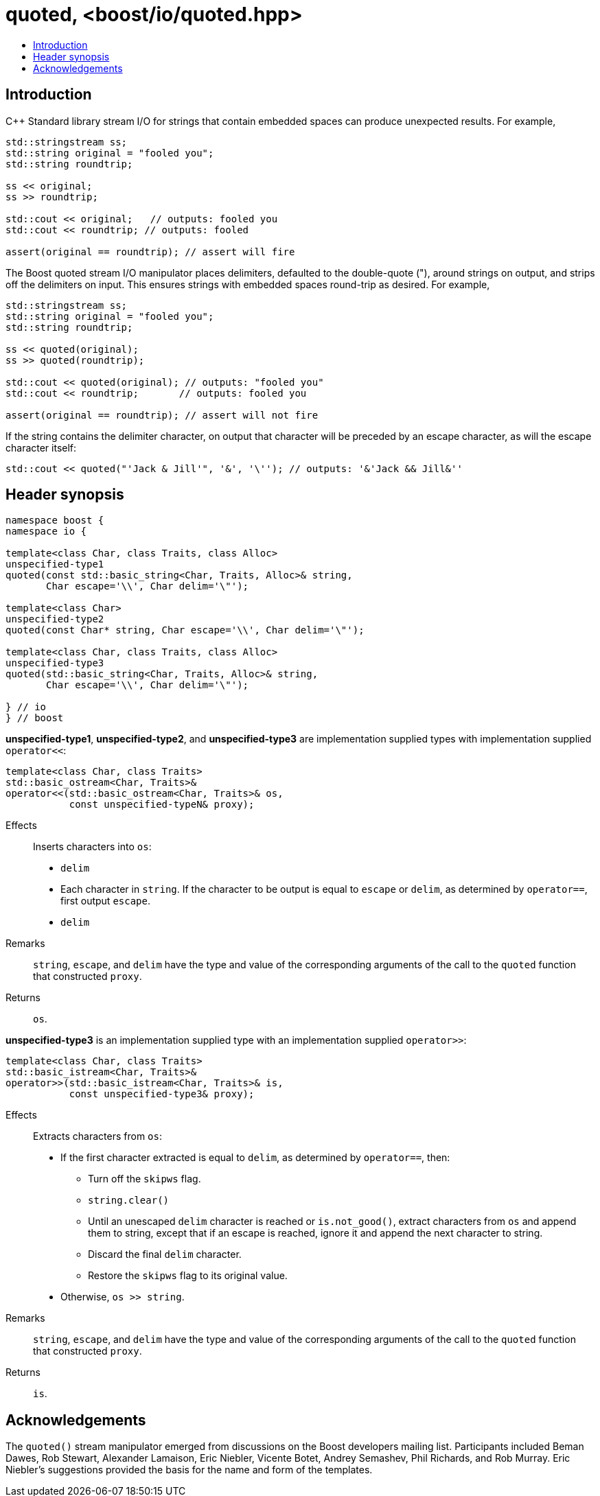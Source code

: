////
Copyright 2019 Glen Joseph Fernandes
(glenjofe@gmail.com)

Distributed under the Boost Software License, Version 1.0.
(http://www.boost.org/LICENSE_1_0.txt)
////

# quoted, <boost/io/quoted.hpp>
:toc:
:toc-title:
:idprefix:

## Introduction

C++ Standard library stream I/O for strings that contain embedded spaces can
produce unexpected results. For example,

```
std::stringstream ss;
std::string original = "fooled you";
std::string roundtrip;

ss << original;
ss >> roundtrip;

std::cout << original;   // outputs: fooled you
std::cout << roundtrip; // outputs: fooled

assert(original == roundtrip); // assert will fire
```

The Boost quoted stream I/O manipulator places delimiters, defaulted to the
double-quote ("), around strings on output, and strips off the delimiters on
input. This ensures strings with embedded spaces round-trip as desired. For
example,

```
std::stringstream ss;
std::string original = "fooled you";
std::string roundtrip;

ss << quoted(original);
ss >> quoted(roundtrip);

std::cout << quoted(original); // outputs: "fooled you"
std::cout << roundtrip;       // outputs: fooled you

assert(original == roundtrip); // assert will not fire
```

If the string contains the delimiter character, on output that character will
be preceded by an escape character, as will the escape character itself:

```
std::cout << quoted("'Jack & Jill'", '&', '\''); // outputs: '&'Jack && Jill&''
```

## Header synopsis

[subs=+quotes]
```
namespace boost {
namespace io {

template<class Char, class Traits, class Alloc>
`unspecified-type1`
quoted(const std::basic_string<Char, Traits, Alloc>& string,
       Char escape='\\', Char delim='\"');

template<class Char>
`unspecified-type2`
quoted(const Char* string, Char escape='\\', Char delim='\"');

template<class Char, class Traits, class Alloc>
`unspecified-type3`
quoted(std::basic_string<Char, Traits, Alloc>& string,
       Char escape='\\', Char delim='\"');

} // io
} // boost
```

*unspecified-type1*, *unspecified-type2*, and *unspecified-type3* are
implementation supplied types with implementation supplied `operator<<`:

[subs=+quotes]
```
template<class Char, class Traits>
std::basic_ostream<Char, Traits>&
operator<<(std::basic_ostream<Char, Traits>& os,
           const `unspecified-typeN`& proxy);
```

Effects:: Inserts characters into `os`:
* `delim`
* Each character in `string`. If the character to be output is equal to
`escape` or `delim`, as determined by `operator==`, first output `escape`.
* `delim`
Remarks:: `string`, `escape`, and `delim` have the type and value of the
corresponding arguments of the call to the `quoted` function that constructed
`proxy`.
Returns:: `os`.

*unspecified-type3* is an implementation supplied type with an implementation
supplied `operator>>`:

[subs=+quotes]
```
template<class Char, class Traits>
std::basic_istream<Char, Traits>&
operator>>(std::basic_istream<Char, Traits>& is,
           const `unspecified-type3`& proxy);
```

Effects:: Extracts characters from `os`:
* If the first character extracted is equal to `delim`, as determined by
`operator==`, then:
** Turn off the `skipws` flag.
** `string.clear()`
** Until an unescaped `delim` character is reached or `is.not_good()`, extract
characters from `os` and append them to string, except that if an escape is
reached, ignore it and append the next character to string.
** Discard the final `delim` character.
** Restore the `skipws` flag to its original value.
* Otherwise, `os >> string`.

Remarks:: `string`, `escape`, and `delim` have the type and value of the
corresponding arguments of the call to the `quoted` function that constructed
`proxy`.
Returns:: `is`.

## Acknowledgements

The `quoted()` stream manipulator emerged from discussions on the Boost
developers mailing list. Participants included Beman Dawes, Rob Stewart,
Alexander Lamaison, Eric Niebler, Vicente Botet, Andrey Semashev,
Phil Richards, and Rob Murray. Eric Niebler's suggestions provided the basis
for the name and form of the templates.

